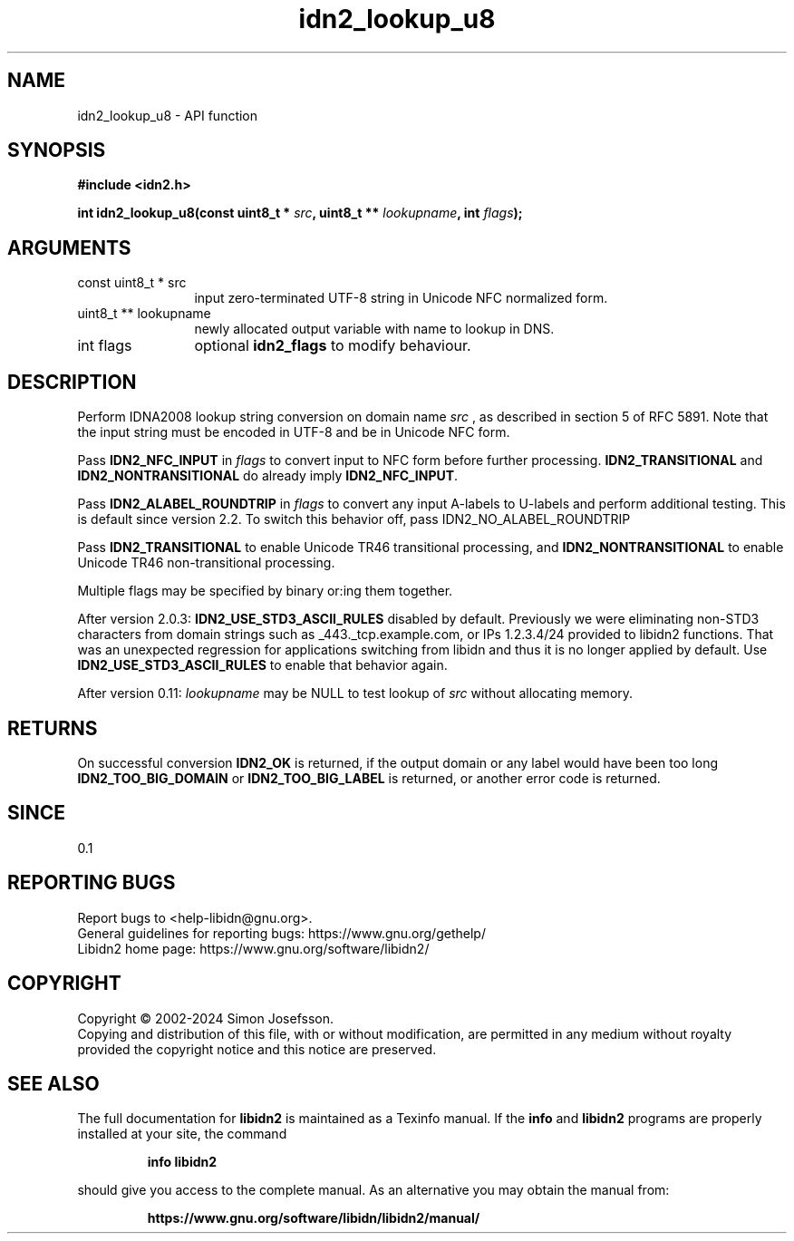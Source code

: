 .\" DO NOT MODIFY THIS FILE!  It was generated by gdoc.
.TH "idn2_lookup_u8" 3 "2.3.7" "libidn2" "libidn2"
.SH NAME
idn2_lookup_u8 \- API function
.SH SYNOPSIS
.B #include <idn2.h>
.sp
.BI "int idn2_lookup_u8(const uint8_t * " src ", uint8_t ** " lookupname ", int " flags ");"
.SH ARGUMENTS
.IP "const uint8_t * src" 12
input zero\-terminated UTF\-8 string in Unicode NFC normalized form.
.IP "uint8_t ** lookupname" 12
newly allocated output variable with name to lookup in DNS.
.IP "int flags" 12
optional \fBidn2_flags\fP to modify behaviour.
.SH "DESCRIPTION"
Perform IDNA2008 lookup string conversion on domain name  \fIsrc\fP , as
described in section 5 of RFC 5891.  Note that the input string
must be encoded in UTF\-8 and be in Unicode NFC form.

Pass \fBIDN2_NFC_INPUT\fP in  \fIflags\fP to convert input to NFC form before
further processing.  \fBIDN2_TRANSITIONAL\fP and \fBIDN2_NONTRANSITIONAL\fP
do already imply \fBIDN2_NFC_INPUT\fP.

Pass \fBIDN2_ALABEL_ROUNDTRIP\fP in  \fIflags\fP to
convert any input A\-labels to U\-labels and perform additional
testing. This is default since version 2.2.
To switch this behavior off, pass IDN2_NO_ALABEL_ROUNDTRIP

Pass \fBIDN2_TRANSITIONAL\fP to enable Unicode TR46
transitional processing, and \fBIDN2_NONTRANSITIONAL\fP to enable
Unicode TR46 non\-transitional processing.

Multiple flags may be specified by binary or:ing them together.

After version 2.0.3: \fBIDN2_USE_STD3_ASCII_RULES\fP disabled by default.
Previously we were eliminating non\-STD3 characters from domain strings
such as _443._tcp.example.com, or IPs 1.2.3.4/24 provided to libidn2
functions. That was an unexpected regression for applications switching
from libidn and thus it is no longer applied by default.
Use \fBIDN2_USE_STD3_ASCII_RULES\fP to enable that behavior again.

After version 0.11:  \fIlookupname\fP may be NULL to test lookup of  \fIsrc\fP without allocating memory.
.SH "RETURNS"
On successful conversion \fBIDN2_OK\fP is returned, if the
output domain or any label would have been too long
\fBIDN2_TOO_BIG_DOMAIN\fP or \fBIDN2_TOO_BIG_LABEL\fP is returned, or
another error code is returned.
.SH "SINCE"
0.1
.SH "REPORTING BUGS"
Report bugs to <help-libidn@gnu.org>.
.br
General guidelines for reporting bugs: https://www.gnu.org/gethelp/
.br
Libidn2 home page: https://www.gnu.org/software/libidn2/

.SH COPYRIGHT
Copyright \(co 2002-2024 Simon Josefsson.
.br
Copying and distribution of this file, with or without modification,
are permitted in any medium without royalty provided the copyright
notice and this notice are preserved.
.SH "SEE ALSO"
The full documentation for
.B libidn2
is maintained as a Texinfo manual.  If the
.B info
and
.B libidn2
programs are properly installed at your site, the command
.IP
.B info libidn2
.PP
should give you access to the complete manual.
As an alternative you may obtain the manual from:
.IP
.B https://www.gnu.org/software/libidn/libidn2/manual/
.PP
